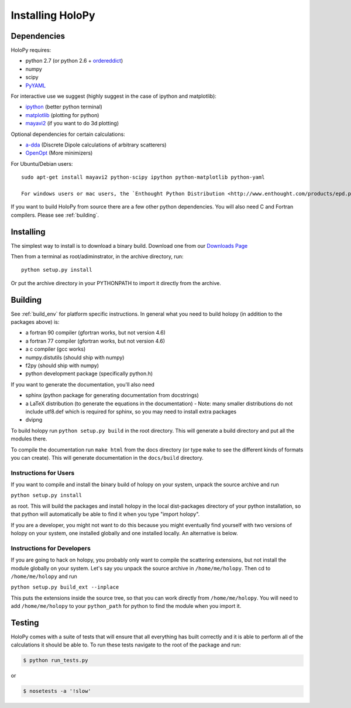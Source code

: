 .. _install:

Installing HoloPy
=========================

Dependencies
------------

HoloPy requires:

* python 2.7 (or python 2.6 + `ordereddict <http://pypi.python.org/pypi/ordereddict>`_)
* numpy
* scipy
* `PyYAML <http://pypi.python.org/pypi/PyYAML/>`_

For interactive use we suggest (highly suggest in the case of ipython and matplotlib):

* `ipython <http://ipython.org>`_ (better python terminal)
* `matplotlib <http://matplotlib.org>`_ (plotting for python)
* `mayavi2 <http://docs.enthought.com/mayavi/mayavi/>`_ (if you want to do 3d plotting)

Optional dependencies for certain calculations:

* `a-dda <http://code.google.com/p/a-dda/>`_ (Discrete Dipole calculations of arbitrary scatterers)
* `OpenOpt <http://openopt.org>`_ (More minimizers)

For Ubuntu/Debian users::
  
  sudo apt-get install mayavi2 python-scipy ipython python-matplotlib python-yaml

  For windows users or mac users, the `Enthought Python Distribution <http://www.enthought.com/products/epd.php>`_ should have the basics to get you started. 

If you want to build HoloPy from source there are a few other python
dependencies.  You will also need C and Fortran compilers.  Please see
:ref:`building`.

Installing
----------

The simplest way to install is to download a binary build.  Download one from our `Downloads Page <http://www.manoharan.seas.harvard.edu/holopy/downloads.html>`_

Then from a terminal as root/adiminstrator, in the archive directory, run::
  
  python setup.py install

Or put the archive directory in your PYTHONPATH to import it directly from the archive. 

.. _building:

Building
--------

See :ref:`build_env` for platform specific instructions. In general what you need to build holopy (in addition to the packages above) is:

* a fortran 90 compiler (gfortran works, but not version 4.6)
* a fortran 77 compiler (gfortran works, but not version 4.6)
* a c compiler (gcc works)
* numpy.distutils (should ship with numpy)
* f2py (should ship with numpy)
* python development package (specifically python.h)

If you want to generate the documentation, you'll also need

* sphinx (python package for generating documentation from docstrings)
* a LaTeX distribution (to generate the equations in the documentation) - Note: many smaller distributions do not include utf8.def which is required for sphinx, so you may need to install extra packages
* dvipng

To build holopy run ``python setup.py build`` in the root directory.
This will generate a build directory and put all the modules there.

To compile the documentation run ``make html`` from the docs directory
(or type ``make`` to see the different kinds of formats you can
create).  This will generate documentation in the ``docs/build``
directory.




Instructions for Users
^^^^^^^^^^^^^^^^^^^^^^

If you want to compile and install the binary build of holopy on your
system, unpack the source archive and run

``python setup.py install``

as root.  This will build the packages and install holopy in the local
dist-packages directory of your python installation, so that python
will automatically be able to find it when you type "import holopy".

If you are a developer, you might not want to do this because you
might eventually find yourself with two versions of holopy on your
system, one installed globally and one installed locally.  An
alternative is below.


Instructions for Developers
^^^^^^^^^^^^^^^^^^^^^^^^^^^

If you are going to hack on holopy, you probably only want to compile
the scattering extensions, but not install the module globally on your
system.  Let's say you unpack the source archive in
``/home/me/holopy``.  Then cd to ``/home/me/holopy`` and run

``python setup.py build_ext --inplace``

This puts the extensions inside the source tree, so that you can work
directly from ``/home/me/holopy``.  You will need to add
``/home/me/holopy`` to your ``python_path`` for python to find the
module when you import it.

Testing
-------
HoloPy comes with a suite of tests that will ensure that all everything has built correctly and it is able to perform all of the calculations it should be able to.
To run these tests navigate to the root of the package and run:

.. sourcecode:: bash

    $ python run_tests.py

or 

.. sourcecode:: bash
 
    $ nosetests -a '!slow'


